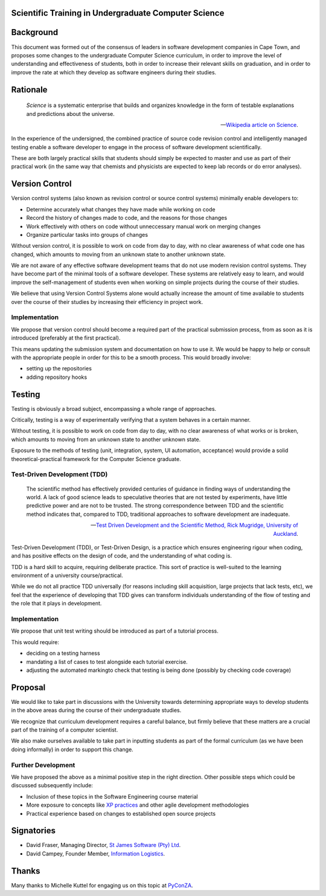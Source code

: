 Scientific Training in Undergraduate Computer Science
=====================================================

Background
==========

This document was formed out of the consensus of leaders in software development companies in Cape Town,
and proposes some changes to the undergraduate Computer Science curriculum,
in order to improve the level of understanding and effectiveness of students,
both in order to increase their relevant skills on graduation,
and in order to improve the rate at which they develop as software engineers during their studies.

Rationale
=========

.. epigraph::

   *Science* is a systematic enterprise that builds and organizes knowledge in the form of 
   testable explanations and predictions about the universe.

   -- `Wikipedia article on Science <http://en.wikipedia.org/wiki/Science>`_.

In the experience of the undersigned,
the combined practice of source code revision control and intelligently managed testing
enable a software developer to engage in the process of software development scientifically.

These are both largely practical skills
that students should simply be expected to master and use
as part of their practical work
(in the same way that chemists and physicists
are expected to keep lab records or do error analyses).

Version Control
===============

Version control systems (also known as revision control or source control systems)
minimally enable developers to:

* Determine accurately what changes they have made while working on code
* Record the history of changes made to code, and the reasons for those changes
* Work effectively with others on code without unneccessary manual work on merging changes
* Organize particular tasks into groups of changes

Without version control, it is possible to work on code from day to day,
with no clear awareness of what code one has changed,
which amounts to moving from an unknown state to another unknown state.

We are not aware of any effective software development teams that do not use modern revision control systems.
They have become part of the minimal tools of a software developer.
These systems are relatively easy to learn, and would improve the self-management of students
even when working on simple projects during the course of their studies.

We believe that using Version Control Systems alone
would actually increase the amount of time available to students over the course of their studies
by increasing their efficiency in project work.

Implementation
--------------

We propose that version control should become
a required part of the practical submission process,
from as soon as it is introduced
(preferably at the first practical).

This means updating the submission system
and documentation on how to use it.
We would be happy to help or consult with the appropriate people
in order for this to be a smooth process.
This would broadly involve:

* setting up the repositories
* adding repository hooks

Testing
=======

Testing is obviously a broad subject, encompassing a whole range of approaches.

Critically, testing is a way of experimentally verifying that a system behaves in a certain manner.

Without testing, it is possible to work on code from day to day,
with no clear awareness of what works or is broken,
which amounts to moving from an unknown state to another unknown state.

Exposure to the methods of testing (unit, integration, system, UI automation, acceptance)
would provide a solid theoretical-practical framework for the Computer Science graduate.

Test-Driven Development (TDD)
-----------------------------

.. epigraph::

   The scientific method has effectively provided 
   centuries of guidance in finding ways of understanding 
   the world. A lack of good science leads to speculative 
   theories that are not tested by experiments, have little 
   predictive power and are not to be trusted. The strong 
   correspondence between TDD and the scientific method 
   indicates that, compared to TDD, traditional approaches 
   to software development are inadequate. 

   -- `Test Driven Development and the Scientific Method, 
       Rick Mugridge, University of Auckland <http://agile2003.agilealliance.org/files/P6Paper.pdf>`_.

Test-Driven Development (TDD), or Test-Driven Design,
is a practice which ensures engineering rigour when coding,
and has positive effects on the design of code,
and the understanding of what coding is.

TDD is a hard skill to acquire, requiring deliberate practice. 
This sort of practice is well-suited to the learning environment of a university course/practical.

While we do not all practice TDD universally
(for reasons including skill acquisition, large projects that lack tests, etc), 
we feel that the experience of developing that TDD gives
can transform individuals understanding of the flow of testing
and the role that it plays in development.

Implementation
--------------

We propose that unit test writing should be introduced as part of a tutorial process.

This would require:

* deciding on a testing harness
* mandating a list of cases to test alongside each tutorial exercise.
* adjusting the automated markingto check that testing is being done (possibly by checking code coverage)

Proposal
========

We would like to take part in discussions with the University
towards determining appropriate ways to develop students in the above areas
during the course of their undergraduate studies.

We recognize that curriculum development requires a careful balance,
but firmly believe that these matters are a crucial part of the training
of a computer scientist.

We also make ourselves available to take part in inputting students
as part of the formal curriculum
(as we have been doing informally)
in order to support this change.

Further Development
-------------------

We have proposed the above as a minimal positive step in the right direction.
Other possible steps which could be discussed subsequently include:

* Inclusion of these topics in the Software Engineering course material
* More exposure to concepts like `XP practices <http://www.extremeprogramming.org/>`_ and other agile development methodologies
* Practical experience based on changes to established open source projects

Signatories
===========

* David Fraser, Managing Director, `St James Software (Pty) Ltd <http://www.sjsoft.com/>`_.
* David Campey, Founder Member, `Information Logistics <http://www.informationlogistics.co.za/>`_.

Thanks
======

Many thanks to Michelle Kuttel for engaging us on this topic at `PyConZA <http://za.pycon.org/>`_.

